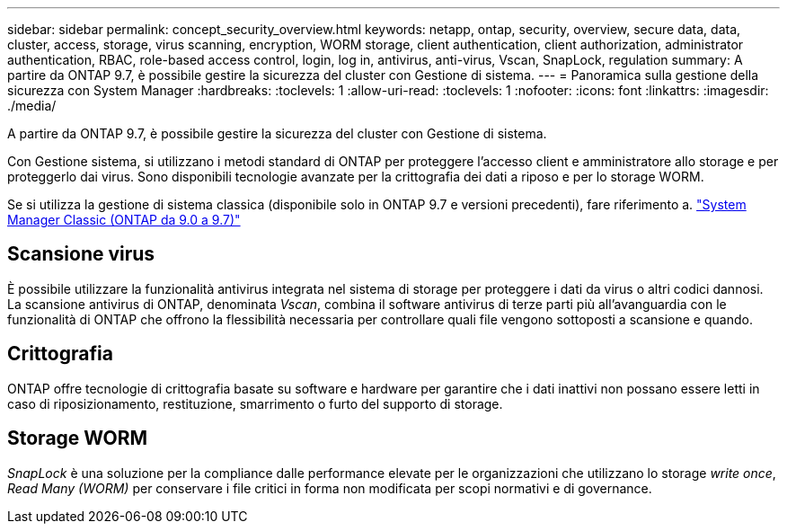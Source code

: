 ---
sidebar: sidebar 
permalink: concept_security_overview.html 
keywords: netapp, ontap, security, overview, secure data, data, cluster, access, storage, virus scanning, encryption, WORM storage, client authentication, client authorization, administrator authentication, RBAC, role-based access control, login, log in, antivirus, anti-virus, Vscan, SnapLock, regulation 
summary: A partire da ONTAP 9.7, è possibile gestire la sicurezza del cluster con Gestione di sistema. 
---
= Panoramica sulla gestione della sicurezza con System Manager
:hardbreaks:
:toclevels: 1
:allow-uri-read: 
:toclevels: 1
:nofooter: 
:icons: font
:linkattrs: 
:imagesdir: ./media/


[role="lead"]
A partire da ONTAP 9.7, è possibile gestire la sicurezza del cluster con Gestione di sistema.

Con Gestione sistema, si utilizzano i metodi standard di ONTAP per proteggere l'accesso client e amministratore allo storage e per proteggerlo dai virus. Sono disponibili tecnologie avanzate per la crittografia dei dati a riposo e per lo storage WORM.

Se si utilizza la gestione di sistema classica (disponibile solo in ONTAP 9.7 e versioni precedenti), fare riferimento a.  https://docs.netapp.com/us-en/ontap-sm-classic/index.html["System Manager Classic (ONTAP da 9.0 a 9.7)"^]



== Scansione virus

È possibile utilizzare la funzionalità antivirus integrata nel sistema di storage per proteggere i dati da virus o altri codici dannosi. La scansione antivirus di ONTAP, denominata _Vscan_, combina il software antivirus di terze parti più all'avanguardia con le funzionalità di ONTAP che offrono la flessibilità necessaria per controllare quali file vengono sottoposti a scansione e quando.



== Crittografia

ONTAP offre tecnologie di crittografia basate su software e hardware per garantire che i dati inattivi non possano essere letti in caso di riposizionamento, restituzione, smarrimento o furto del supporto di storage.



== Storage WORM

_SnapLock_ è una soluzione per la compliance dalle performance elevate per le organizzazioni che utilizzano lo storage _write once_, _Read Many (WORM)_ per conservare i file critici in forma non modificata per scopi normativi e di governance.
